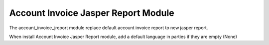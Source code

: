 Account Invoice Jasper Report Module
####################################

The account_invoice_jreport module replace default account invoice report to new jasper report.

When install Account Invoice Jasper Report module, add a default language in parties
if they are empty (None)
